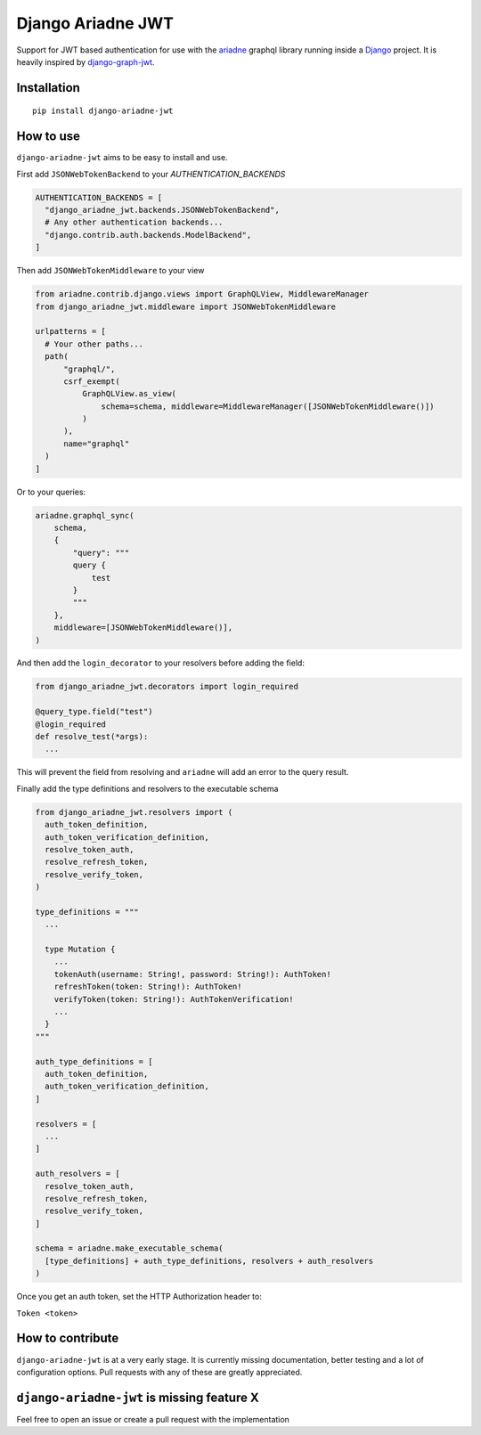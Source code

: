 
Django Ariadne JWT
==================

Support for JWT based authentication for use with the ariadne_ graphql library
running inside a Django_ project. It is heavily inspired by django-graph-jwt_.

Installation
------------
::

  pip install django-ariadne-jwt

How to use
----------

``django-ariadne-jwt`` aims to be easy to install and use.

First add ``JSONWebTokenBackend`` to your *AUTHENTICATION_BACKENDS*

.. code:: python

    AUTHENTICATION_BACKENDS = [
      "django_ariadne_jwt.backends.JSONWebTokenBackend",
      # Any other authentication backends...
      "django.contrib.auth.backends.ModelBackend",
    ]

Then add ``JSONWebTokenMiddleware`` to your view

.. code:: python

    from ariadne.contrib.django.views import GraphQLView, MiddlewareManager
    from django_ariadne_jwt.middleware import JSONWebTokenMiddleware

    urlpatterns = [
      # Your other paths...
      path(
          "graphql/",
          csrf_exempt(
              GraphQLView.as_view(
                  schema=schema, middleware=MiddlewareManager([JSONWebTokenMiddleware()])
              )
          ),
          name="graphql"
      )
    ]


Or to your queries:

.. code:: python

    ariadne.graphql_sync(
        schema,
        {
            "query": """
            query {
                test
            }
            """
        },
        middleware=[JSONWebTokenMiddleware()],
    )


And then add the ``login_decorator`` to your resolvers before adding the field:

.. code:: python

    from django_ariadne_jwt.decorators import login_required

    @query_type.field("test")
    @login_required
    def resolve_test(*args):
      ...


This will prevent the field from resolving and ``ariadne`` will add an error to
the query result.

Finally add the type definitions and resolvers to the executable schema

.. code:: python

    from django_ariadne_jwt.resolvers import (
      auth_token_definition,
      auth_token_verification_definition,
      resolve_token_auth,
      resolve_refresh_token,
      resolve_verify_token,
    )

    type_definitions = """
      ...

      type Mutation {
        ...
        tokenAuth(username: String!, password: String!): AuthToken!
        refreshToken(token: String!): AuthToken!
        verifyToken(token: String!): AuthTokenVerification!
        ...
      }
    """

    auth_type_definitions = [
      auth_token_definition,
      auth_token_verification_definition,
    ]

    resolvers = [
      ...
    ]

    auth_resolvers = [
      resolve_token_auth,
      resolve_refresh_token,
      resolve_verify_token,
    ]

    schema = ariadne.make_executable_schema(
      [type_definitions] + auth_type_definitions, resolvers + auth_resolvers
    )

Once you get an auth token, set the HTTP Authorization header to:

``Token <token>``


How to contribute
-----------------

``django-ariadne-jwt`` is at a very early stage. It is currently
missing documentation, better testing and a lot of configuration options. Pull
requests with any of these are greatly appreciated.



``django-ariadne-jwt`` is missing feature X
-------------------------------------------

Feel free to open an issue or create a pull request with the implementation

.. _ariadne: https://ariadnegraphql.org/
.. _Django: https://www.djangoproject.com/
.. _django-graph-jwt: https://github.com/flavors/django-graphql-jwt>
.. _Python: http://python.org
